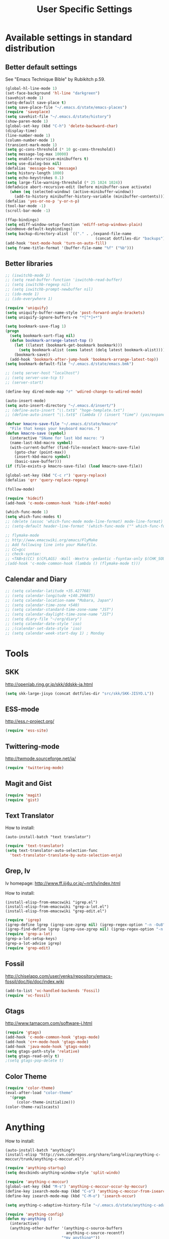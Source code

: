 #+TITLE: User Specific Settings

* Available settings in standard distribution
** Better default settings
See "Emacs Technique Bible" by Rubikitch p.59.

#+begin_src emacs-lisp
(global-hl-line-mode 1)
(set-face-background 'hl-line "darkgreen")
(savehist-mode 1)
(setq-default save-place t)
(setq save-place-file "~/.emacs.d/state/emacs-places")
(require 'saveplace)
(setq savehist-file "~/.emacs.d/state/history")
(show-paren-mode 1)
(global-set-key (kbd "C-h") 'delete-backward-char)
(display-time)
(line-number-mode 1)
(column-number-mode 1)
(transient-mark-mode 1)
(setq gc-cons-threshold (* 10 gc-cons-threshold))
(setq message-log-max 10000)
(setq enable-recursive-minibuffers t)
(setq use-dialog-box nil)
(defalias 'message-box 'message)
(setq history-length 1000)
(setq echo-keystrokes 0.1)
(setq large-file-warning-threshold (* 25 1024 1024))
(defadvice abort-recursive-edit (before minibuffer-save activate)
  (when (eq (selected-window) (active-minibuffer-window))
    (add-to-history minibuffer-history-variable (minibuffer-contents))))
(defalias 'yes-or-no-p 'y-or-n-p)
(tool-bar-mode -1)
(scroll-bar-mode -1)

(ffap-bindings)
(setq ediff-window-setup-function 'ediff-setup-windows-plain)
(windmove-default-keybindings)
(setq backup-directory-alist `(("." . ,(expand-file-name
                                        (concat dotfiles-dir "backups")))))
(add-hook 'text-mode-hook 'turn-on-auto-fill)
(setq frame-title-format '(buffer-file-name "%f" ("%b")))
#+end_src

** Better libraries
#+begin_src emacs-lisp
;; (iswitchb-mode 1)
;; (setq read-buffer-function 'iswitchb-read-buffer)
;; (setq iswitchb-regexp nil)
;; (setq iswitchb-prompt-newbuffer nil)
;; (ido-mode 1)
;; (ido-everywhere 1)

(require 'uniquify)
(setq uniquify-buffer-name-style 'post-forward-angle-brackets)
(setq uniquify-ignore-buffers-re "*[^*]+*")

(setq bookmark-save-flag 1)
(progn
  (setq bookmark-sort-flag nil)
  (defun bookmark-arrange-latest-top ()
    (let ((latest (bookmark-get-bookmark bookmark)))
      (setq bookmark-alist (cons latest (delq latest bookmark-alist))))
    (bookmark-save))
  (add-hook 'bookmark-after-jump-hook 'bookmark-arrange-latest-top))
(setq bookmark-default-file "~/.emacs.d/state/emacs.bmk")

;; (setq server-host "localhost")
;; (setq server-use-tcp t)
;; (server-start)

(define-key dired-mode-map "r" 'wdired-change-to-wdired-mode)

(auto-insert-mode)
(setq auto-insert-directory "~/.emacs.d/insert/")
;; (define-auto-insert "\\.txt$" "hoge-template.txt")
;; (define-auto-insert "\\.txt$" (lambda () (insert "time") (yas/expand)))

(defvar kmacro-save-file "~/.emacs.d/state/kmacro"
  "File that keeps your keyboard macros.")
(defun kmacro-save (symbol)
  (interactive "SName for last kbd macro: ")
  (name-last-kbd-macro symbol)
  (with-current-buffer (find-file-noselect kmacro-save-file)
    (goto-char (point-max))
    (insert-kbd-macro symbol)
    (basic-save-buffer)))
(if (file-exists-p kmacro-save-file) (load kmacro-save-file))

(global-set-key (kbd "C-c r") 'query-replace)
(defalias 'qrr 'query-replace-regexp)

(follow-mode)

(require 'hideif)
(add-hook 'c-mode-common-hook 'hide-ifdef-mode)

(which-func-mode 1)
(setq which-func-modes t)
;; (delete (assoc 'which-func-mode mode-line-format) mode-line-format)
;; (setq-default header-line-format '(which-func-mode ("" which-func-format)))

;; flymake-mode
;; http://www.emacswiki.org/emacs/FlyMake
;; Add following line into your Makefile.
;; CC=gcc
;; check-syntax:
;; <TAB>$(CC) $(CFLAGS) -Wall -Wextra -pedantic -fsyntax-only $(CHK_SOURCES)
;(add-hook 'c-mode-common-hook (lambda () (flymake-mode t)))
#+end_src

** Calendar and Diary
#+begin_src emacs-lisp
;; (setq calendar-latitude +35.427768)
;; (setq calendar-longitude +140.296875)
;; (setq calendar-location-name "Mobara, Japan")
;; (setq calendar-time-zone +540)
;; (setq calendar-standard-time-zone-name "JST")
;; (setq calendar-daylight-time-zone-name "JST")
;; (setq diary-file "~/org/diary")
;; (setq calendar-date-style 'iso)
;; ;(calendar-set-date-style 'iso)
;; (setq calendar-week-start-day 1) ; Monday
#+end_src

* Tools
** SKK
http://openlab.ring.gr.jp/skk/ddskk-ja.html

#+begin_src emacs-lisp
(setq skk-large-jisyo (concat dotfiles-dir "src/skk/SKK-JISYO.L"))
#+end_src

** ESS-mode
http://ess.r-project.org/

#+begin_src emacs-lisp
(require 'ess-site)
#+end_src

** Twittering-mode
http://twmode.sourceforge.net/ja/

#+begin_src emacs-lisp
(require 'twittering-mode)
#+end_src

** Magit and Gist

#+begin_src emacs-lisp
(require 'magit)
(require 'gist)
#+end_src

** Text Translator
How to install:
#+begin_example
(auto-install-batch "text translator")
#+end_example

#+begin_src emacs-lisp
(require 'text-translator)
(setq text-translator-auto-selection-func
  'text-translator-translate-by-auto-selection-enja)
#+end_src

** Grep, lv
lv homepage:
http://www.ff.iij4u.or.jp/~nrt/lv/index.html

How to install:
#+begin_example
(install-elisp-from-emacswiki "igrep.el")
(install-elisp-from-emacswiki "grep-a-lot.el")
(install-elisp-from-emacswiki "grep-edit.el")
#+end_example

#+begin_src emacs-lisp
(require 'igrep)
(igrep-define lgrep (igrep-use-zgrep nil) (igrep-regex-option "-n -Ou8"))
(igrep-find-define lgrep (igrep-use-zgrep nil) (igrep-regex-option "-n -Ou8"))
(require 'grep-a-lot)
(grep-a-lot-setup-keys)
(grep-a-lot-advise igrep)
(require 'grep-edit)
#+end_src

** Fossil
http://chiselapp.com/user/venks/repository/emacs-fossil/doc/tip/doc/index.wiki

#+begin_src emacs-lisp
(add-to-list 'vc-handled-backends 'Fossil)
(require 'vc-fossil)
#+end_src

** Gtags
http://www.tamacom.com/software-j.html

#+begin_src emacs-lisp
(require 'gtags)
(add-hook 'c-mode-common-hook 'gtags-mode)
(add-hook 'c++-mode-hook 'gtags-mode)
(add-hook 'java-mode-hook 'gtags-mode)
(setq gtags-path-style 'relative)
(setq gtags-read-only t)
;(setq gtags-pop-delete t)
#+end_src

** Color Theme

#+begin_src emacs-lisp
(require 'color-theme)
(eval-after-load "color-theme"
  '(progn
     (color-theme-initialize)))
(color-theme-railscasts)
#+end_src

* Anything
How to install:
#+begin_example
(auto-install-batch "anything")
(install-elisp "http://svn.coderepos.org/share/lang/elisp/anything-c-moccur/trunk/anything-c-moccur.el")
#+end_example

#+begin_src emacs-lisp
(require 'anything-startup)
(setq descbinds-anything-window-style 'split-windo)

(require 'anything-c-moccur)
(global-set-key (kbd "M-s") 'anything-c-moccur-occur-by-moccur)
(define-key isearch-mode-map (kbd "C-o") 'anything-c-moccur-from-isearch)
(define-key isearch-mode-map (kbd "C-M-o") 'isearch-occur)

(setq anything-c-adaptive-history-file "~/.emacs.d/state/anything-c-adaptive-history")

(require 'anything-config)
(defun my-anything ()
  (interactive)
  (anything-other-buffer '(anything-c-source-buffers
                           anything-c-source-recentf)
                         "*my anything*"))
#+end_src

* My previous init.el
#+begin_src emacs-lisp
;; auto-async-byte-compile.el
;; (install-elisp-from-emacswiki "auto-async-byte-compile.el")
;; (require 'auto-async-byte-compile)
;; (setq auto-async-byte-compile-exclude-files-regexp "\\(init\\.el$\\|emacs-custom\\.el$\\|/junk/\\)")
;; (add-hook 'emacs-lisp-mode-hook 'enable-auto-async-byte-compile-mode)


;; (install-elisp-from-emacswiki "sticky.el")
(require 'sticky)
(use-sticky-key ";" sticky-alist:en)


;; sequential-command.el (or smartchr.el)
;; (auto-install-batch "sequential-command")
(require 'sequential-command-config)
(sequential-command-setup-keys)


;; key-chord
;; (install-elisp-from-emacswiki "key-chord.el")
;; (install-elisp-from-emacswiki "space-chord.el")
(require 'key-chord)
(setq key-chord-two-keys-delay 0.04)
(key-chord-mode 1)
(require 'space-chord)
(setq space-chord-delay 0.04)


;; minor-mode-hack.el
;; (install-elisp-from-emacswiki "minor-mode-hack.el")
(require 'minor-mode-hack)


;; recentf.el
;; (install-elisp-from-emacswiki "recentf-ext.el")
(setq recentf-save-file "~/.emacs.d/state/recentf")
(setq recentf-max-saved-items 500)
(setq recentf-exclude '("/TAGS$" "/var/tmp/"))
(require 'recentf-ext)
;(setq ido-save-directory-list-file "~/.emacs.d/state/ido.last")
;(when (> emacs-major-version 21)
;  (ido-mode t)
;  (setq ido-enable-prefix nil
;        ido-enable-flex-matching t
;        ido-create-new-buffer 'always
;        ido-use-filename-at-point t
;        ido-max-prospects 10))


;; bm.el
;; (install-elisp "http://cvs.savannah.gnu.org/viewvc/*checkout*/bm/bm/bm.el")
(setq-default bm-buffer-persistence nil)
(setq bm-restore-repository-on-load t)
(require 'bm)
(add-hook 'find-file-hooks 'bm-buffer-restore)
(add-hook 'kill-buffer-hook 'bm-buffer-save)
(add-hook 'after-save-hook 'bm-buffer-save)
(add-hook 'after-revert-hook 'bm-buffer-restore)
(add-hook 'vc-before-checkin-hook 'bm-buffer-save)
(global-set-key (kbd "M-SPC") 'bm-toggle)
(global-set-key (kbd "M-[") 'bm-previous)
(global-set-key (kbd "M-]") 'bm-next)


;; point-undo.el
;; (install-elisp-from-emacswiki "point-undo.el")
(require 'point-undo)
(define-key global-map (kbd "<f7>") 'point-undo)
(define-key global-map (kbd "S-<f7>") 'point-redo)


;; goto-chg.el
;; (install-elisp-from-emacswiki "goto-chg.el")
(require 'goto-chg)
(define-key global-map (kbd "<f6>") 'goto-last-change)
(define-key global-map (kbd "S-<f6>") 'goto-last-change-reverse)


;; tempbuf.el
;; (install-elisp-from-emacswiki "tempbuf.el")
;(require 'tempbuf)
;(add-hook 'find-file-hooks 'turn-on-tempbuf-mode)
;(add-hook 'dired-mode-hook 'turn-on-tempbuf-mode)


;; auto-save-buffers.el
;; (install-elisp "http://homepage3.nifty.com/oatu/emacs/archives/auto-save-buffers.el")
(require 'auto-save-buffers)
(run-with-idle-timer 10 t 'auto-save-buffers)


;; sense-region.el
;; (install-elisp "http://taiyaki.org/elisp/sense-region/src/sense-region.el")
;; Note that this overwrites "C-c r" and "M-r". I commented out them.
(require 'sense-region)
(sense-region-on)


;; color-moccur.el
;; (install-elisp-from-emacswiki "color-moccur.el")
;; (install-elisp-from-emacswiki "moccur-edit.el")
(require 'color-moccur)
(require 'moccur-edit)
(setq mocccur-split-word t)


;; col-highlight.el
;; (auto-install-batch "col-highlight")
(require 'col-highlight)
;; ;(column-highlight-mode 1)
;; (toggle-highlight-column-when-idle 1)
;; (col-highlight-set-interval 2)


;; shell-history.el
;; (install-elisp-from-emacswiki "shell-history.el")
(require 'shell-history)
(setq shell-history-file "~/.zdotdir/.zhistory")


;; text-adjust.el
;; (install-elisp "http://taiyaki.org/elisp/mell/src/mell.el")
;; (install-elisp "http://taiyaki.org/elisp/text-adjust/src/text-adjust.el")
(require 'text-adjust)


;; viewer.el
;; (install-elisp-from-emacswiki "viewer.el")
(require 'view)
(define-key view-mode-map (kbd "N") 'View-search-last-regexp-backward)
(define-key view-mode-map (kbd "?") 'View-search-regexp-backward)
;(define-key view-mode-map (kbd "G") 'View-goto-line-last)
(define-key view-mode-map (kbd "b") 'View-scroll-page-backward)
(define-key view-mode-map (kbd "f") 'View-scroll-page-forward)
(define-key view-mode-map (kbd "h") 'backward-char)
(define-key view-mode-map (kbd "j") 'next-line)
(define-key view-mode-map (kbd "k") 'previous-line)
(define-key view-mode-map (kbd "l") 'forward-line)
(define-key view-mode-map (kbd "J") 'View-scroll-line-forward)
(define-key view-mode-map (kbd "K") 'View-scroll-line-backward)
(define-key view-mode-map (kbd "m") 'bm-toggle)
(define-key view-mode-map (kbd "[") 'bm-previous)
(define-key view-mode-map (kbd "]") 'bm-next)

(require 'viewer)
(setq view-read-only t)
(viewer-stay-in-setup)
(setq viewer-modeline-color-unwritable "tomato")
(setq viewer-modeline-color-view "orange")
(viewer-change-modeline-color-setup)
(define-overriding-view-mode-map c-mode
  ("RET" . gtags-find-tag-from-here))
(define-overriding-view-mode-map emacs-lisp-mode
  ("RET" . find-function-at-point))
(setq view-mode-by-default-regexp "\\.log$")


;; eldoc.el
;; (install-elisp-from-emacswiki "eldoc-extension.el")
;; (install-elisp-from-emacswiki "c-eldoc.el")
(require 'eldoc-extension)
(add-hook 'emacs-lisp-mode-hook 'turn-on-eldoc-mode)
(add-hook 'lisp-interaction-mode-hook 'turn-on-eldoc-mode)
(add-hook 'ielm-mode-hook 'turn-on-eldoc-mode)
(setq eldoc-idle-delay 0.4)
(setq eldoc-minor-mode-string "")


;; usage-memo.el
;; (install-elisp-from-emacswiki "usage-memo.el")
(require 'usage-memo)
(setq umemo-base-directory "~/.emacs.d/state/umemo")
(umemo-initialize)


;; lispxmp.el
;; (install-elisp-from-emacswiki "lispxmp.el")
(require 'lispxmp)


;; edit-list.el
;; (install-elisp "http://mwolson.org/static/dist/elisp/edit-list.el")
(require 'edit-list)


;; el-expectations.el
;; (auto-install-batch "el-expectations")
(require 'el-expectations)


;; open-junk-file.el
;; (install-elisp-from-emacswiki "open-junk-file.el")
(require 'open-junk-file)
(setq open-junk-file-format "~/junk/%Y/%m-%d-%H%M%S.")


;; summarye.el
;; (install-elisp-from-emacswiki "summarye.el")
(require 'summarye)


;; html-fold.el
;; (install-elisp "https://github.com/ataka/html-fold/raw/master/html-fold.el")
(require 'html-fold)
(setq html-fold-inline-list
      '(("[a:" ("a"))
        ("[c:" ("code"))
        ("[k:" ("kbd"))
        ("[v:" ("var"))
        ("[s:" ("samp"))
        ("[ab:" ("abbr" "acronym"))
        ("[lab:" ("label"))
        ("[opt:" ("option"))
        ("[rss:" ("rss"))
        ("[link:" ("link"))
        ))
(setq html-fold-block-list
      '("script" "style" "table"
        "description" "content"))
(add-hook 'html-mode-hook 'html-fold-mode)


;; hideshow.el
;; (install-elisp "http://www.dur.ac.uk/p.j.heslin/Software/Emacs/Download/fold-dwim.el")
(require 'hideshow)
(require 'fold-dwim)


;; ipa.el
;; (install-elisp-from-emacswiki "ipa.el")
(require 'ipa)
(setq ipa-file "~/.emacs.d/state/ipa")


;; multiverse.el
;; (install-elisp-from-emacswiki "multiverse.el")
(require 'multiverse)
#+end_src

* Key bindings
#+begin_src emacs-lisp
(key-chord-define-global "jk" 'view-mode)
(key-chord-define-global "df" 'anything-for-files)
(key-chord-define-global "fm" 'follow-delete-other-windows-and-split)
#+end_src

